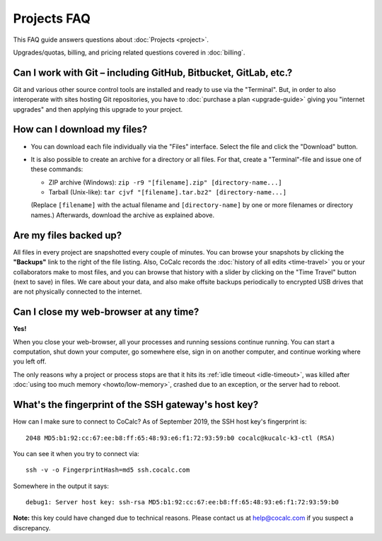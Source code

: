 .. index::
    Projects; FAQ
    FAQ; Projects

.. _projects-faq:

===============
Projects FAQ
===============

This FAQ guide answers questions about :doc:`Projects <project>`.

Upgrades/quotas, billing, and pricing related questions covered in :doc:`billing`.

.. index::
    Git
    GitHub
    GitLab
    Bitbucket

Can I work with Git – including GitHub, Bitbucket, GitLab, etc.?
============================================================================

Git and various other source control tools are installed and ready to use via the "Terminal".
But, in order to also interoperate with sites hosting Git repositories,
you have to :doc:`purchase a plan <upgrade-guide>` giving you "internet upgrades"
and then applying this upgrade to your project.


.. index::
    Projects; Download all files

How can I download my files?
==================================================

- You can download each file individually via the "Files" interface.
  Select the file and click the "Download" button.

- It is also possible to create an archive for a directory or all files.
  For that, create a "Terminal"-file and issue one of these commands:

  - ZIP archive (Windows): ``zip -r9 "[filename].zip" [directory-name...]``
  - Tarball (Unix-like): ``tar cjvf "[filename].tar.bz2" [directory-name...]``

  (Replace ``[filename]`` with the actual filename and ``[directory-name]``
  by one or more filenames or directory names.)
  Afterwards, download the archive as explained above.


.. _backup:

Are my files backed up?
=============================

All files in every project are snapshotted every couple of minutes.
You can browse your snapshots by clicking the **"Backups"** link to the right of the file listing.
Also, CoCalc records the :doc:`history of all edits <time-travel>` you or your collaborators make to most files,
and you can browse that history with a slider by clicking on the "Time Travel" button (next to save) in files.
We care about your data, and also make offsite backups periodically to encrypted USB
drives that are not physically connected to the internet.


Can I close my web-browser at any time?
===========================================

**Yes!**

When you close your web-browser, all your processes and running sessions continue running.
You can start a computation, shut down your computer, go somewhere else,
sign in on another computer, and continue working where you left off.

The only reasons why a project or process stops are that it hits its :ref:`idle timeout <idle-timeout>`,
was killed after :doc:`using too much memory <howto/low-memory>`,
crashed due to an exception, or the server had to reboot.

.. index::
    SSH host key
    SSH fingerprint
.. _ssh-host-key:

What's the fingerprint of the SSH gateway's host key? 
=========================================================

How can I make sure to connect to CoCalc?
As of September 2019, the SSH host key's fingerprint is::

    2048 MD5:b1:92:cc:67:ee:b8:ff:65:48:93:e6:f1:72:93:59:b0 cocalc@kucalc-k3-ctl (RSA)

You can see it when you try to connect via::

    ssh -v -o FingerprintHash=md5 ssh.cocalc.com

Somewhere in the output it says::

    debug1: Server host key: ssh-rsa MD5:b1:92:cc:67:ee:b8:ff:65:48:93:e6:f1:72:93:59:b0

**Note:** this key could have changed due to technical reasons. Please contact us at help@cocalc.com if you suspect a discrepancy. 
